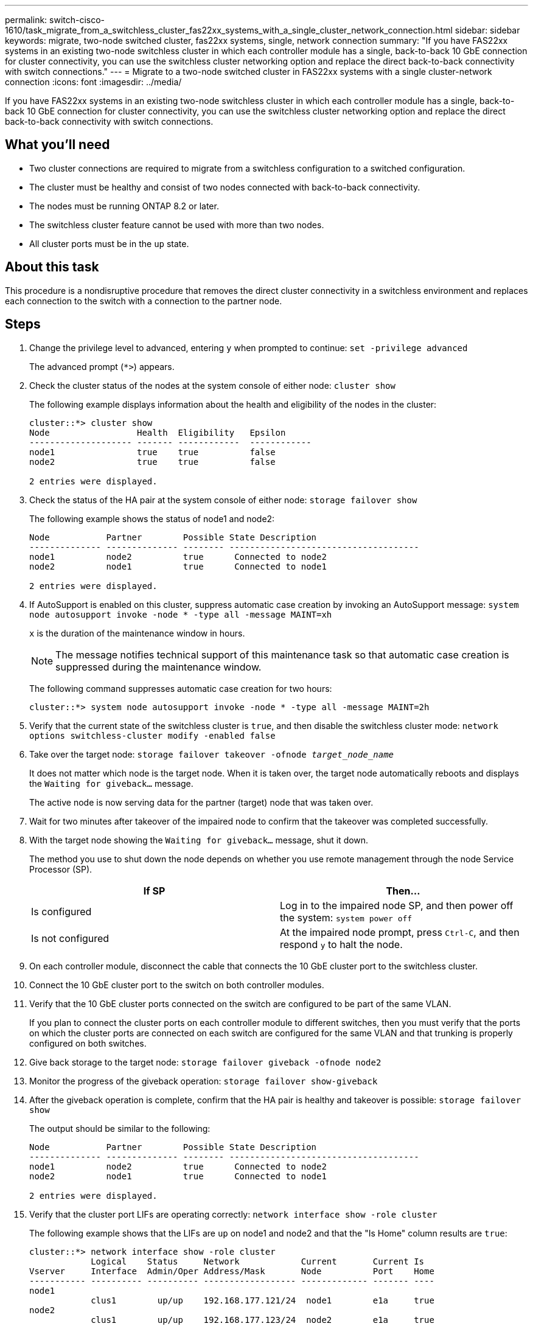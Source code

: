 ---
permalink: switch-cisco-1610/task_migrate_from_a_switchless_cluster_fas22xx_systems_with_a_single_cluster_network_connection.html
sidebar: sidebar
keywords: migrate, two-node switched cluster, fas22xx systems, single, network connection
summary: "If you have FAS22xx systems in an existing two-node switchless cluster in which each controller module has a single, back-to-back 10 GbE connection for cluster connectivity, you can use the switchless cluster networking option and replace the direct back-to-back connectivity with switch connections."
---
= Migrate to a two-node switched cluster in FAS22xx systems with a single cluster-network connection
:icons: font
:imagesdir: ../media/

[.lead]
If you have FAS22xx systems in an existing two-node switchless cluster in which each controller module has a single, back-to-back 10 GbE connection for cluster connectivity, you can use the switchless cluster networking option and replace the direct back-to-back connectivity with switch connections.

== What you'll need

* Two cluster connections are required to migrate from a switchless configuration to a switched configuration.
* The cluster must be healthy and consist of two nodes connected with back-to-back connectivity.
* The nodes must be running ONTAP 8.2 or later.
* The switchless cluster feature cannot be used with more than two nodes.
* All cluster ports must be in the `up` state.

== About this task

This procedure is a nondisruptive procedure that removes the direct cluster connectivity in a switchless environment and replaces each connection to the switch with a connection to the partner node.

== Steps

. Change the privilege level to advanced, entering `y` when prompted to continue: `set -privilege advanced`
+
The advanced prompt (`*>`) appears.

. Check the cluster status of the nodes at the system console of either node: `cluster show`
+
The following example displays information about the health and eligibility of the nodes in the cluster:
+
----

cluster::*> cluster show
Node                 Health  Eligibility   Epsilon
-------------------- ------- ------------  ------------
node1                true    true          false
node2                true    true          false

2 entries were displayed.
----

. Check the status of the HA pair at the system console of either node: `storage failover show`
+
The following example shows the status of node1 and node2:
+
----

Node           Partner        Possible State Description
-------------- -------------- -------- -------------------------------------
node1          node2          true      Connected to node2
node2          node1          true      Connected to node1

2 entries were displayed.
----

. If AutoSupport is enabled on this cluster, suppress automatic case creation by invoking an AutoSupport message: `system node autosupport invoke -node * -type all -message MAINT=xh`
+
`x` is the duration of the maintenance window in hours.
+
[NOTE]
====
The message notifies technical support of this maintenance task so that automatic case creation is suppressed during the maintenance window.
====
+
The following command suppresses automatic case creation for two hours:
+
----
cluster::*> system node autosupport invoke -node * -type all -message MAINT=2h
----

. Verify that the current state of the switchless cluster is `true`, and then disable the switchless cluster mode: `network options switchless-cluster modify -enabled false`
. Take over the target node: `storage failover takeover -ofnode _target_node_name_`
+
It does not matter which node is the target node. When it is taken over, the target node automatically reboots and displays the `Waiting for giveback...` message.
+
The active node is now serving data for the partner (target) node that was taken over.

. Wait for two minutes after takeover of the impaired node to confirm that the takeover was completed successfully.
. With the target node showing the `Waiting for giveback...` message, shut it down.
+
The method you use to shut down the node depends on whether you use remote management through the node Service Processor (SP).
+
[options="header"]
|===
| If SP| Then...
a|
Is configured
a|
Log in to the impaired node SP, and then power off the system: `system power off`
a|
Is not configured
a|
At the impaired node prompt, press `Ctrl-C`, and then respond `y` to halt the node.
|===

. On each controller module, disconnect the cable that connects the 10 GbE cluster port to the switchless cluster.
. Connect the 10 GbE cluster port to the switch on both controller modules.
. Verify that the 10 GbE cluster ports connected on the switch are configured to be part of the same VLAN.
+
If you plan to connect the cluster ports on each controller module to different switches, then you must verify that the ports on which the cluster ports are connected on each switch are configured for the same VLAN and that trunking is properly configured on both switches.

. Give back storage to the target node: `storage failover giveback -ofnode node2`
. Monitor the progress of the giveback operation: `storage failover show-giveback`
. After the giveback operation is complete, confirm that the HA pair is healthy and takeover is possible: `storage failover show`
+
The output should be similar to the following:
+
----

Node           Partner        Possible State Description
-------------- -------------- -------- -------------------------------------
node1          node2          true      Connected to node2
node2          node1          true      Connected to node1

2 entries were displayed.
----

. Verify that the cluster port LIFs are operating correctly: `network interface show -role cluster`
+
The following example shows that the LIFs are `up` on node1 and node2 and that the "Is Home" column results are `true`:
+
----

cluster::*> network interface show -role cluster
            Logical    Status     Network            Current       Current Is
Vserver     Interface  Admin/Oper Address/Mask       Node          Port    Home
----------- ---------- ---------- ------------------ ------------- ------- ----
node1
            clus1        up/up    192.168.177.121/24  node1        e1a     true
node2
            clus1        up/up    192.168.177.123/24  node2        e1a     true

2 entries were displayed.
----

. Check the cluster status of the nodes at the system console of either node: `cluster show`
+
The following example displays information about the health and eligibility of the nodes in the cluster:
+
----

cluster::*> cluster show
Node                 Health  Eligibility   Epsilon
-------------------- ------- ------------  ------------
node1                true    true          false
node2                true    true          false

2 entries were displayed.
----

. Ping the cluster ports to verify the cluster connectivity: `cluster ping-cluster local`
+
The command output should show connectivity between all of the cluster ports.

. If you suppressed automatic case creation, reenable it by invoking an AutoSupport message:
+
`system node autosupport invoke -node * -type all -message MAINT=END`
+
----
cluster::*> system node autosupport invoke -node * -type all -message MAINT=END
----

. Change the privilege level back to admin: `set -privilege admin`

*Related information*

https://kb.netapp.com/Advice_and_Troubleshooting/Data_Storage_Software/ONTAP_OS/How_to_suppress_automatic_case_creation_during_scheduled_maintenance_windows[NetApp KB Article 1010449: How to suppress automatic case creation during scheduled maintenance windows^]
